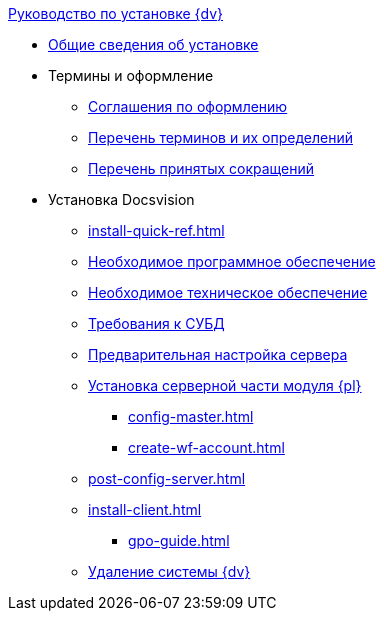 .xref:index.adoc[Руководство по установке {dv}]
* xref:index.adoc[Общие сведения об установке]

* Термины и оформление
** xref:formatting.adoc[Соглашения по оформлению]
** xref:terms.adoc[Перечень терминов и их определений]
** xref:abbreviations.adoc[Перечень принятых сокращений]

* Установка Docsvision
** xref:install-quick-ref.adoc[]
** xref:requirements-software.adoc[Необходимое программное обеспечение]
** xref:requirements-hardware.adoc[Необходимое техническое обеспечение]
** xref:requirements-database.adoc[Требования к СУБД]
** xref:pre-config-server.adoc[Предварительная настройка сервера]
** xref:install-platform-server.adoc[Установка серверной части модуля {pl}]
*** xref:config-master.adoc[]
*** xref:create-wf-account.adoc[]
** xref:post-config-server.adoc[]
** xref:install-client.adoc[]
**** xref:gpo-guide.adoc[]
** xref:uninstall-docsvision.adoc[Удаление системы {dv}]
